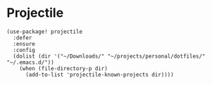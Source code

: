 * Projectile

#+BEGIN_SRC elisp
(use-package! projectile
  :defer
  :ensure
  :config
  (dolist (dir '("~/Downloads/" "~/projects/personal/dotfiles/" "~/.emacs.d/"))
    (when (file-directory-p dir)
      (add-to-list 'projectile-known-projects dir))))
#+END_SRC
